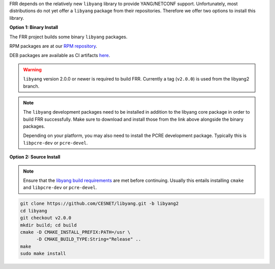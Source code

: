 FRR depends on the relatively new ``libyang`` library to provide YANG/NETCONF
support. Unfortunately, most distributions do not yet offer a ``libyang``
package from their repositories. Therefore we offer two options to install this
library.

**Option 1: Binary Install**

The FRR project builds some binary ``libyang`` packages.

RPM packages are at our `RPM repository <https://rpm.frrouting.org>`_.

DEB packages are available as CI artifacts `here
<https://ci1.netdef.org/browse/LIBYANG-LIBYANG-V2/latestSuccessful/artifact>`_.

.. warning::

   ``libyang`` version 2.0.0 or newer is required to build FRR. Currently a tag
   (``v2.0.0``) is used from the libyang2 branch.

.. note::

   The ``libyang`` development packages need to be installed in addition to the
   libyang core package in order to build FRR successfully. Make sure to
   download and install those from the link above alongside the binary
   packages.

   Depending on your platform, you may also need to install the PCRE
   development package. Typically this is ``libpcre-dev`` or ``pcre-devel``.

**Option 2: Source Install**

.. note::

   Ensure that the `libyang build requirements
   <https://github.com/CESNET/libyang/tree/libyang2#build-requirements>`_
   are met before continuing. Usually this entails installing ``cmake`` and
   ``libpcre-dev`` or ``pcre-devel``.

.. code-block:: console

   git clone https://github.com/CESNET/libyang.git -b libyang2
   cd libyang
   git checkout v2.0.0
   mkdir build; cd build
   cmake -D CMAKE_INSTALL_PREFIX:PATH=/usr \
         -D CMAKE_BUILD_TYPE:String="Release" ..
   make
   sudo make install
